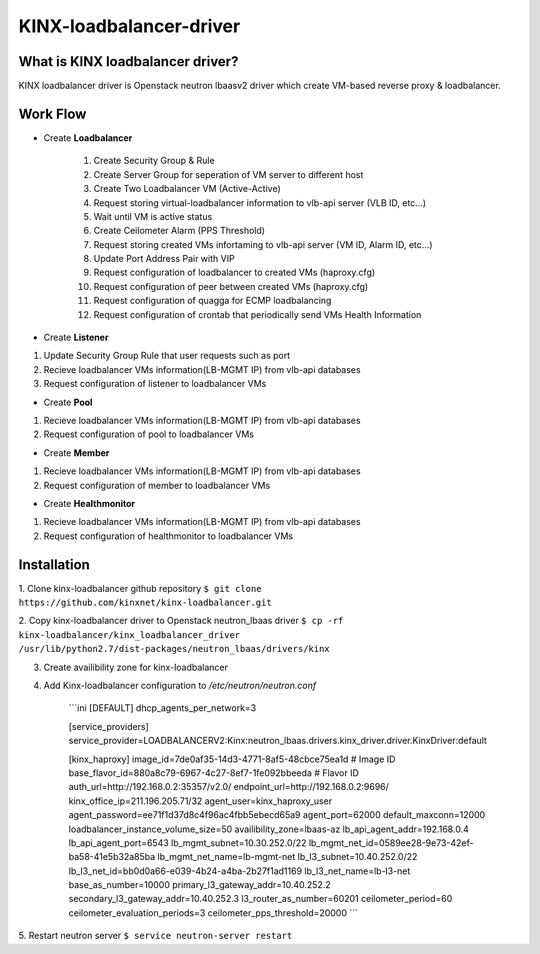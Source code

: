 KINX-loadbalancer-driver
============

What is KINX loadbalancer driver?
---------------------------------

KINX loadbalancer driver is Openstack neutron lbaasv2 driver which create VM-based reverse proxy & loadbalancer.

Work Flow
---------

* Create **Loadbalancer**

    #. Create Security Group & Rule
    #. Create Server Group for seperation of VM server to different host
    #. Create Two Loadbalancer VM (Active-Active)
    #. Request storing virtual-loadbalancer information to vlb-api server (VLB ID, etc...)
    #. Wait until VM is active status
    #. Create Ceilometer Alarm (PPS Threshold)
    #. Request storing created VMs infortaming to vlb-api server (VM ID, Alarm ID, etc...)
    #. Update Port Address Pair with VIP
    #. Request configuration of loadbalancer to created VMs (haproxy.cfg)
    #. Request configuration of peer between created VMs (haproxy.cfg)
    #. Request configuration of quagga for ECMP loadbalancing
    #. Request configuration of crontab that periodically send VMs Health Information

* Create **Listener**
1. Update Security Group Rule that user requests such as port
2. Recieve loadbalancer VMs information(LB-MGMT IP) from vlb-api databases
3. Request configuration of listener to loadbalancer VMs

* Create **Pool**
1. Recieve loadbalancer VMs information(LB-MGMT IP) from vlb-api databases
2. Request configuration of pool to loadbalancer VMs

* Create **Member**
1. Recieve loadbalancer VMs information(LB-MGMT IP) from vlb-api databases
2. Request configuration of member to loadbalancer VMs

* Create **Healthmonitor**
1. Recieve loadbalancer VMs information(LB-MGMT IP) from vlb-api databases
2. Request configuration of healthmonitor to loadbalancer VMs

Installation
------------

1. Clone kinx-loadbalancer github repository
``$ git clone https://github.com/kinxnet/kinx-loadbalancer.git``

2. Copy kinx-loadbalancer driver to Openstack neutron_lbaas driver
``$ cp -rf kinx-loadbalancer/kinx_loadbalancer_driver /usr/lib/python2.7/dist-packages/neutron_lbaas/drivers/kinx``

3. Create availibility zone for kinx-loadbalancer

4. Add Kinx-loadbalancer configuration to `/etc/neutron/neutron.conf`

    ```ini
    [DEFAULT]
    dhcp_agents_per_network=3

    [service_providers]
    service_provider=LOADBALANCERV2:Kinx:neutron_lbaas.drivers.kinx_driver.driver.KinxDriver:default

    [kinx_haproxy]
    image_id=7de0af35-14d3-4771-8af5-48cbce75ea1d # Image ID
    base_flavor_id=880a8c79-6967-4c27-8ef7-1fe092bbeeda # Flavor ID
    auth_url=http://192.168.0.2:35357/v2.0/
    endpoint_url=http://192.168.0.2:9696/
    kinx_office_ip=211.196.205.71/32
    agent_user=kinx_haproxy_user
    agent_password=ee71f1d37d8c4f96ac4fbb5ebecd65a9
    agent_port=62000
    default_maxconn=12000
    loadbalancer_instance_volume_size=50
    availibility_zone=lbaas-az
    lb_api_agent_addr=192.168.0.4
    lb_api_agent_port=6543
    lb_mgmt_subnet=10.30.252.0/22
    lb_mgmt_net_id=0589ee28-9e73-42ef-ba58-41e5b32a85ba
    lb_mgmt_net_name=lb-mgmt-net
    lb_l3_subnet=10.40.252.0/22
    lb_l3_net_id=bb0d0a66-e039-4b24-a4ba-2b27f1ad1169
    lb_l3_net_name=lb-l3-net
    base_as_number=10000
    primary_l3_gateway_addr=10.40.252.2
    secondary_l3_gateway_addr=10.40.252.3
    l3_router_as_number=60201
    ceilometer_period=60
    ceilometer_evaluation_periods=3
    ceilometer_pps_threshold=20000
    ```

5. Restart neutron server
``$ service neutron-server restart``
